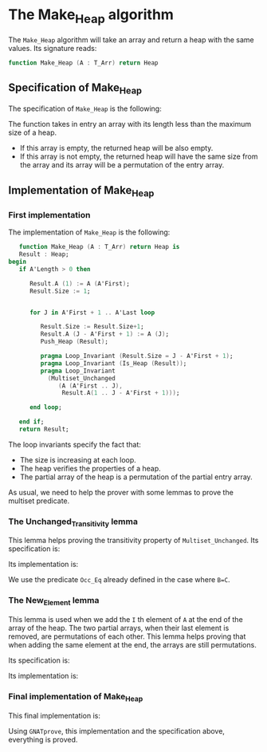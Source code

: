 #+EXPORT_FILE_NAME: ../../../heap/Make_Heap.org
#+OPTIONS: author:nil title:nil toc:nil
* The Make_Heap algorithm

  The ~Make_Heap~ algorithm will take an array and return a heap
  with the same values. Its signature reads:
  #+BEGIN_SRC ada
  function Make_Heap (A : T_Arr) return Heap
  #+END_SRC

** Specification of Make_Heap

   The specification of ~Make_Heap~ is the following:
	#+INCLUDE: ../../../heap/make_heap_p.ads :src ada :range-begin "function Make_Heap" :range-end "\s-*(\(.*?\(?:\n.*\)*?\)*)\s-*\([^;]*?\(?:\n[^;]*\)*?\)*;" :lines "11-21"

   The function takes in entry an array with its length less than the maximum size
   of a heap.
   - If this array is empty, the returned heap will be also empty.
   - If this array is not empty, the returned heap will have the same size from
     the array and its array will be a permutation of the entry array.

** Implementation of Make_Heap

*** First implementation

   The implementation of ~Make_Heap~ is the following:

   #+BEGIN_SRC ada
      function Make_Heap (A : T_Arr) return Heap is
      Result : Heap;
   begin
      if A'Length > 0 then

         Result.A (1) := A (A'First);
         Result.Size := 1;


         for J in A'First + 1 .. A'Last loop

            Result.Size := Result.Size+1;
            Result.A (J - A'First + 1) := A (J);
            Push_Heap (Result);

            pragma Loop_Invariant (Result.Size = J - A'First + 1);
            pragma Loop_Invariant (Is_Heap (Result));
            pragma Loop_Invariant
              (Multiset_Unchanged
                 (A (A'First .. J),
                  Result.A(1 .. J - A'First + 1)));

         end loop;

      end if;
      return Result;
   #+END_SRC

   The loop invariants specify the fact that:
     - The size is increasing at each loop.
     - The heap verifies the properties of a heap.
     - The partial array of the heap is a permutation of the partial entry array.

   As usual, we need to help the prover with some lemmas to prove the multiset predicate.

*** The Unchanged_Transitivity lemma

    This lemma helps proving the transitivity property of ~Multiset_Unchanged~.
    Its specification is:
	#+INCLUDE: ../../../lemmas/classic_lemmas.ads :src ada :range-begin "procedure Unchanged_Transitivity" :range-end "\s-*(\(.*?\(?:\n.*\)*?\)*)\s-*\([^;]*?\(?:\n[^;]*\)*?\)*;" :lines "44-52"

    Its implementation is:
	#+INCLUDE: ../../../lemmas/classic_lemmas.adb :src ada :range-begin "procedure Unchanged_Transitivity" :range-end "End Unchanged_Transitivity;" :lines "40-46"

    We use the predicate ~Occ_Eq~ already defined in the case where ~B=C~.

*** The New_Element lemma

    This lemma is used when we add the ~I~ th element of ~A~ at the end of the array of the heap.
    The two partial arrays, when their last element is removed, are permutations of each other.
    This lemma helps proving that when adding the same element at the end, the arrays are
    still permutations.

    Its specification is:
	#+INCLUDE: ../../../lemmas/classic_lemmas.ads :src ada :range-begin "procedure New_Element" :range-end "\s-*(\(.*?\(?:\n.*\)*?\)*)\s-*\([^;]*?\(?:\n[^;]*\)*?\)*;" :lines "36-43"

    Its implementation is:
	#+INCLUDE: ../../../lemmas/classic_lemmas.adb :src ada :range-begin "procedure New_Element" :range-end "End New_Element;" :lines "35-39"

*** Final implementation of Make_Heap

    This final implementation is:
	#+INCLUDE: ../../../heap/make_heap_p.adb :src ada :range-begin "function Make_Heap" :range-end "End Make_Heap;" :lines "4-62"

    Using ~GNATprove~, this implementation and the specification above, everything is proved.
